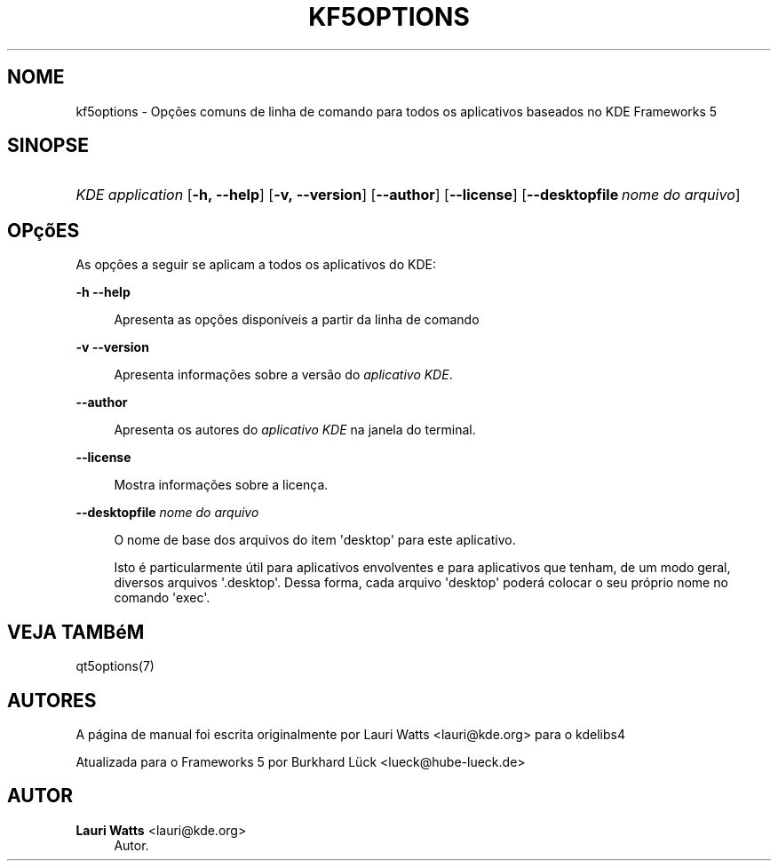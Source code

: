 '\" t
.\"     Title: kf5options
.\"    Author: Lauri Watts <lauri@kde.org>
.\" Generator: DocBook XSL Stylesheets v1.79.2 <http://docbook.sf.net/>
.\"      Date: 13/05/2016
.\"    Manual: Documentação da linha de comandos do Frameworks
.\"    Source: KDE Frameworks Frameworks 5.22
.\"  Language: Portuguese (Brazil)
.\"
.TH "KF5OPTIONS" "7" "13/05/2016" "KDE Frameworks Frameworks 5.22" "Documentação da linha de coman"
.\" -----------------------------------------------------------------
.\" * Define some portability stuff
.\" -----------------------------------------------------------------
.\" ~~~~~~~~~~~~~~~~~~~~~~~~~~~~~~~~~~~~~~~~~~~~~~~~~~~~~~~~~~~~~~~~~
.\" http://bugs.debian.org/507673
.\" http://lists.gnu.org/archive/html/groff/2009-02/msg00013.html
.\" ~~~~~~~~~~~~~~~~~~~~~~~~~~~~~~~~~~~~~~~~~~~~~~~~~~~~~~~~~~~~~~~~~
.ie \n(.g .ds Aq \(aq
.el       .ds Aq '
.\" -----------------------------------------------------------------
.\" * set default formatting
.\" -----------------------------------------------------------------
.\" disable hyphenation
.nh
.\" disable justification (adjust text to left margin only)
.ad l
.\" -----------------------------------------------------------------
.\" * MAIN CONTENT STARTS HERE *
.\" -----------------------------------------------------------------




.SH "NOME"
kf5options \- Opções comuns de linha de comando para todos os aplicativos baseados no KDE Frameworks 5

.SH "SINOPSE"
.HP \w'\fB\fIKDE\ application\fR\fR\ 'u
\fB\fIKDE application\fR\fR  [\fB\-h,\ \-\-help\fR]  [\fB\-v,\ \-\-version\fR]  [\fB\-\-author\fR]  [\fB\-\-license\fR]  [\fB\-\-desktopfile\fR\ \fInome\ do\ arquivo\fR] 


.SH "OPçõES"


.PP
As opções a seguir se aplicam a todos os aplicativos do
KDE:



.PP
\fB\-h\fR \fB\-\-help\fR
.RS 4


Apresenta as opções disponíveis a partir da linha de comando

.RE
.PP
\fB\-v\fR \fB\-\-version\fR
.RS 4



Apresenta informações sobre a versão do
\fIaplicativo KDE\fR\&.
.RE
.PP
\fB\-\-author\fR
.RS 4


Apresenta os autores do
\fIaplicativo KDE\fR
na janela do terminal\&.
.RE
.PP
\fB\-\-license\fR
.RS 4


Mostra informações sobre a licença\&.
.RE
.PP
\fB\-\-desktopfile\fR \fInome do arquivo\fR
.RS 4


O nome de base dos arquivos do item \*(Aqdesktop\*(Aq para este aplicativo\&.
.sp

Isto é particularmente útil para aplicativos envolventes e para aplicativos que tenham, de um modo geral, diversos arquivos \*(Aq\&.desktop\*(Aq\&. Dessa forma, cada arquivo \*(Aqdesktop\*(Aq poderá colocar o seu próprio nome no comando \*(Aqexec\*(Aq\&.
.RE




.SH "VEJA TAMBéM"

.PP
qt5options(7)



.SH "AUTORES"

.PP
A página de manual foi escrita originalmente por
Lauri Watts
<lauri@kde\&.org>
para o kdelibs4
.PP
Atualizada para o Frameworks 5 por
Burkhard Lück
<lueck@hube\-lueck\&.de>


.SH "AUTOR"
.PP
\fBLauri Watts\fR <\&lauri@kde\&.org\&>
.RS 4
Autor.
.RE

